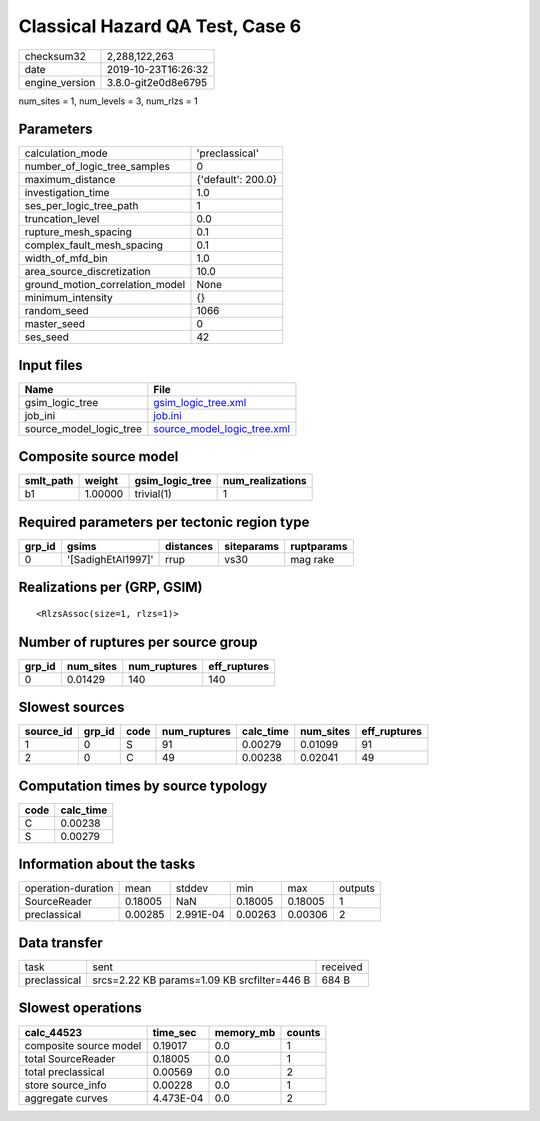 Classical Hazard QA Test, Case 6
================================

============== ===================
checksum32     2,288,122,263      
date           2019-10-23T16:26:32
engine_version 3.8.0-git2e0d8e6795
============== ===================

num_sites = 1, num_levels = 3, num_rlzs = 1

Parameters
----------
=============================== ==================
calculation_mode                'preclassical'    
number_of_logic_tree_samples    0                 
maximum_distance                {'default': 200.0}
investigation_time              1.0               
ses_per_logic_tree_path         1                 
truncation_level                0.0               
rupture_mesh_spacing            0.1               
complex_fault_mesh_spacing      0.1               
width_of_mfd_bin                1.0               
area_source_discretization      10.0              
ground_motion_correlation_model None              
minimum_intensity               {}                
random_seed                     1066              
master_seed                     0                 
ses_seed                        42                
=============================== ==================

Input files
-----------
======================= ============================================================
Name                    File                                                        
======================= ============================================================
gsim_logic_tree         `gsim_logic_tree.xml <gsim_logic_tree.xml>`_                
job_ini                 `job.ini <job.ini>`_                                        
source_model_logic_tree `source_model_logic_tree.xml <source_model_logic_tree.xml>`_
======================= ============================================================

Composite source model
----------------------
========= ======= =============== ================
smlt_path weight  gsim_logic_tree num_realizations
========= ======= =============== ================
b1        1.00000 trivial(1)      1               
========= ======= =============== ================

Required parameters per tectonic region type
--------------------------------------------
====== ================== ========= ========== ==========
grp_id gsims              distances siteparams ruptparams
====== ================== ========= ========== ==========
0      '[SadighEtAl1997]' rrup      vs30       mag rake  
====== ================== ========= ========== ==========

Realizations per (GRP, GSIM)
----------------------------

::

  <RlzsAssoc(size=1, rlzs=1)>

Number of ruptures per source group
-----------------------------------
====== ========= ============ ============
grp_id num_sites num_ruptures eff_ruptures
====== ========= ============ ============
0      0.01429   140          140         
====== ========= ============ ============

Slowest sources
---------------
========= ====== ==== ============ ========= ========= ============
source_id grp_id code num_ruptures calc_time num_sites eff_ruptures
========= ====== ==== ============ ========= ========= ============
1         0      S    91           0.00279   0.01099   91          
2         0      C    49           0.00238   0.02041   49          
========= ====== ==== ============ ========= ========= ============

Computation times by source typology
------------------------------------
==== =========
code calc_time
==== =========
C    0.00238  
S    0.00279  
==== =========

Information about the tasks
---------------------------
================== ======= ========= ======= ======= =======
operation-duration mean    stddev    min     max     outputs
SourceReader       0.18005 NaN       0.18005 0.18005 1      
preclassical       0.00285 2.991E-04 0.00263 0.00306 2      
================== ======= ========= ======= ======= =======

Data transfer
-------------
============ =========================================== ========
task         sent                                        received
preclassical srcs=2.22 KB params=1.09 KB srcfilter=446 B 684 B   
============ =========================================== ========

Slowest operations
------------------
====================== ========= ========= ======
calc_44523             time_sec  memory_mb counts
====================== ========= ========= ======
composite source model 0.19017   0.0       1     
total SourceReader     0.18005   0.0       1     
total preclassical     0.00569   0.0       2     
store source_info      0.00228   0.0       1     
aggregate curves       4.473E-04 0.0       2     
====================== ========= ========= ======